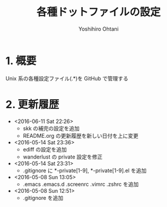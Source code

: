 #+TITLE:	各種ドットファイルの設定
#+AUTHOR:	Yoshihiro Ohtani

* 1. 概要

Unix 系の各種設定ファイル(.*)を GitHub で管理する


* 2. 更新履歴
  * <2016-06-11 Sat 22:26>
    * skk の補完の設定を追加
    * README.org の更新履歴を新しい日付を上に変更
  * <2016-05-14 Sat 23:36>
    * ediff の設定を追加
    * wanderlust の private 設定を修正
  * <2016-05-14 Sat 23:31>
    * .gitignore に *-private[1-9], *-private[1-9].el を追加
  * <2016-05-08 Sun 13:05>
    * .emacs .emacs.d .screenrc .vimrc .zshrc を追加
  * <2016-05-08 Sun 12:51> 
    * .gitignore を追加
